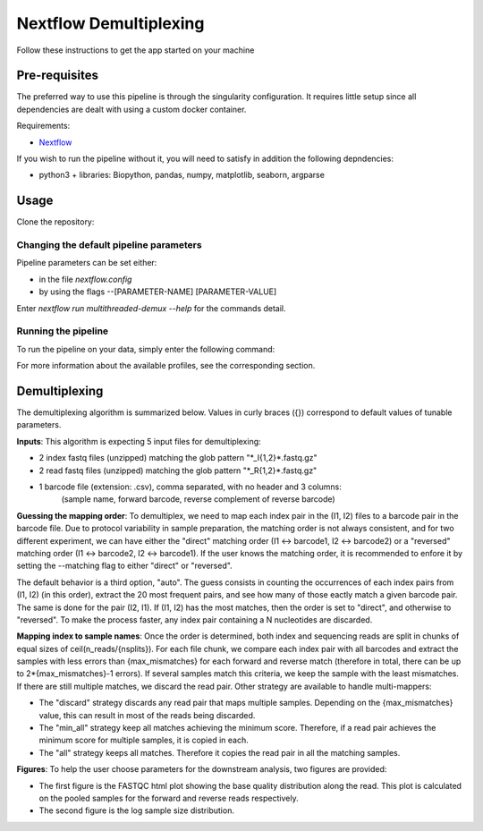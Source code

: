 Nextflow Demultiplexing
======================

Follow these instructions to get the app started on your machine

Pre-requisites
--------------

The preferred way to use this pipeline is through the singularity configuration. It requires little setup since all dependencies are dealt with using a custom docker container.

Requirements:

- `Nextflow <https://www.nextflow.io/docs/latest/getstarted.html>`_

If you wish to run the pipeline without it, you will need to satisfy in addition the following depndencies:

- python3 + libraries: Biopython, pandas, numpy, matplotlib, seaborn, argparse

Usage
-----

Clone the repository:

.. code-block:: bash
    git clone https://github.com/hawaiidatascience/nextflow_cmaiki.git
	cd nextflow_cmaiki/metagenomics-pipelines

Changing the default pipeline parameters
^^^^^^^^^^^^^^^^^^^^^^^^^^^^^^^^^^^^^^^^

Pipeline parameters can be set either:

- in the file `nextflow.config`
- by using the flags --[PARAMETER-NAME] [PARAMETER-VALUE]

Enter `nextflow run multithreaded-demux --help` for the commands detail.


Running the pipeline
^^^^^^^^^^^^^^^^^^^^

To run the pipeline on your data, simply enter the following command:

.. code-block:: bash
    nextflow run multithreaded-demux -profile CONFIG --inputdir "PATH_TO_READS"

For more information about the available profiles, see the corresponding section.

Demultiplexing
--------------

The demultiplexing algorithm is summarized below. Values in curly braces ({}) correspond to default values of tunable parameters.

**Inputs**: 
This algorithm is expecting 5 input files for demultiplexing:

- 2 index fastq files (unzipped) matching the glob pattern "\*_I{1,2}\*.fastq.gz"
- 2 read fastq files (unzipped) matching the glob pattern "\*_R{1,2}\*.fastq.gz"
- 1 barcode file (extension: .csv), comma separated, with no header and 3 columns: 
   (sample name, forward barcode, reverse complement of reverse barcode)

**Guessing the mapping order**: 
To demultiplex, we need to map each index pair in the (I1, I2) files to a barcode pair in the barcode file. Due to protocol variability in sample preparation, the matching order is not always consistent, and for two different experiment, we can have either the "direct" matching order (I1 <-> barcode1, I2 <-> barcode2) or a "reversed" matching order (I1 <-> barcode2, I2 <-> barcode1). If the user knows the matching order, it is recommended to enfore it by setting the --matching flag to either "direct" or "reversed". 

The default behavior is a third option, "auto". The guess consists in counting the occurrences of each index pairs from (I1, I2) (in this order), extract the 20 most frequent pairs, and see how many of those eactly match a given barcode pair. The same is done for the pair (I2, I1). If (I1, I2) has the most matches, then the order is set to "direct", and otherwise to "reversed". To make the process faster, any index pair containing a N nucleotides are discarded.

**Mapping index to sample names**: 
Once the order is determined, both index and sequencing reads are split in chunks of equal sizes of ceil(n_reads/{nsplits}). For each file chunk, we compare each index pair with all barcodes and extract the samples with less errors than {max_mismatches} for each forward and reverse match (therefore in total, there can be up to 2*{max_mismatches}-1 errors). If several samples match this criteria, we keep the sample with the least mismatches. If there are still multiple matches, we discard the read pair. Other strategy are available to handle multi-mappers:

- The "discard" strategy discards any read pair that maps multiple samples. Depending on the {max_mismatches} value, this can result in most of the reads being discarded.
- The "min_all" strategy keep all matches achieving the minimum score. Therefore, if a read pair achieves the minimum score for multiple samples, it is copied in each.
- The "all" strategy keeps all matches. Therefore it copies the read pair in all the matching samples.

**Figures**: 
To help the user choose parameters for the downstream analysis, two figures are provided:

- The first figure is the FASTQC html plot showing the base quality distribution along the read. This plot is calculated on the pooled samples for the forward and reverse reads respectively.
- The second figure is the log sample size distribution.
